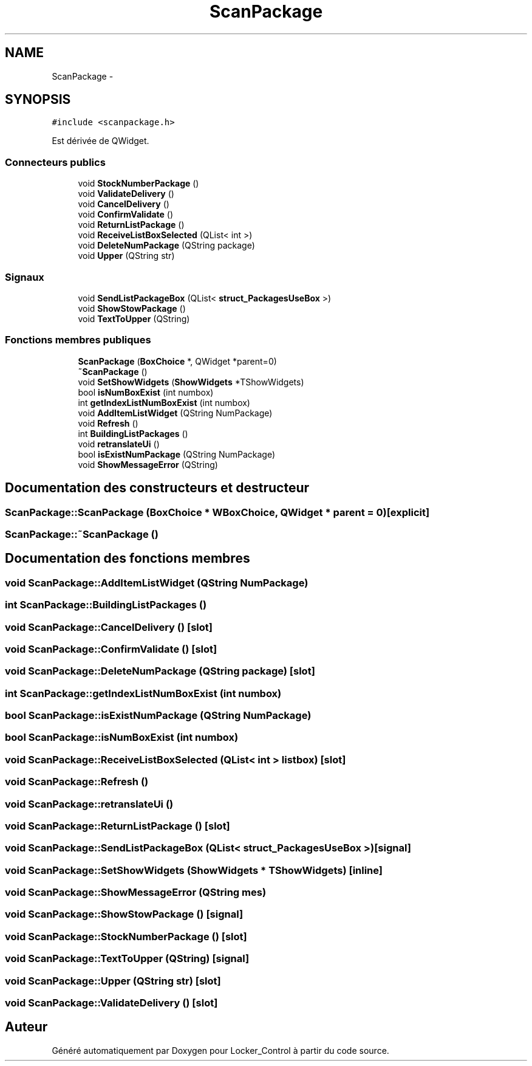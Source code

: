 .TH "ScanPackage" 3 "Vendredi 8 Mai 2015" "Version 1.2.2" "Locker_Control" \" -*- nroff -*-
.ad l
.nh
.SH NAME
ScanPackage \- 
.SH SYNOPSIS
.br
.PP
.PP
\fC#include <scanpackage\&.h>\fP
.PP
Est dérivée de QWidget\&.
.SS "Connecteurs publics"

.in +1c
.ti -1c
.RI "void \fBStockNumberPackage\fP ()"
.br
.ti -1c
.RI "void \fBValidateDelivery\fP ()"
.br
.ti -1c
.RI "void \fBCancelDelivery\fP ()"
.br
.ti -1c
.RI "void \fBConfirmValidate\fP ()"
.br
.ti -1c
.RI "void \fBReturnListPackage\fP ()"
.br
.ti -1c
.RI "void \fBReceiveListBoxSelected\fP (QList< int >)"
.br
.ti -1c
.RI "void \fBDeleteNumPackage\fP (QString package)"
.br
.ti -1c
.RI "void \fBUpper\fP (QString str)"
.br
.in -1c
.SS "Signaux"

.in +1c
.ti -1c
.RI "void \fBSendListPackageBox\fP (QList< \fBstruct_PackagesUseBox\fP >)"
.br
.ti -1c
.RI "void \fBShowStowPackage\fP ()"
.br
.ti -1c
.RI "void \fBTextToUpper\fP (QString)"
.br
.in -1c
.SS "Fonctions membres publiques"

.in +1c
.ti -1c
.RI "\fBScanPackage\fP (\fBBoxChoice\fP *, QWidget *parent=0)"
.br
.ti -1c
.RI "\fB~ScanPackage\fP ()"
.br
.ti -1c
.RI "void \fBSetShowWidgets\fP (\fBShowWidgets\fP *TShowWidgets)"
.br
.ti -1c
.RI "bool \fBisNumBoxExist\fP (int numbox)"
.br
.ti -1c
.RI "int \fBgetIndexListNumBoxExist\fP (int numbox)"
.br
.ti -1c
.RI "void \fBAddItemListWidget\fP (QString NumPackage)"
.br
.ti -1c
.RI "void \fBRefresh\fP ()"
.br
.ti -1c
.RI "int \fBBuildingListPackages\fP ()"
.br
.ti -1c
.RI "void \fBretranslateUi\fP ()"
.br
.ti -1c
.RI "bool \fBisExistNumPackage\fP (QString NumPackage)"
.br
.ti -1c
.RI "void \fBShowMessageError\fP (QString)"
.br
.in -1c
.SH "Documentation des constructeurs et destructeur"
.PP 
.SS "ScanPackage::ScanPackage (\fBBoxChoice\fP * WBoxChoice, QWidget * parent = \fC0\fP)\fC [explicit]\fP"

.SS "ScanPackage::~ScanPackage ()"

.SH "Documentation des fonctions membres"
.PP 
.SS "void ScanPackage::AddItemListWidget (QString NumPackage)"

.SS "int ScanPackage::BuildingListPackages ()"

.SS "void ScanPackage::CancelDelivery ()\fC [slot]\fP"

.SS "void ScanPackage::ConfirmValidate ()\fC [slot]\fP"

.SS "void ScanPackage::DeleteNumPackage (QString package)\fC [slot]\fP"

.SS "int ScanPackage::getIndexListNumBoxExist (int numbox)"

.SS "bool ScanPackage::isExistNumPackage (QString NumPackage)"

.SS "bool ScanPackage::isNumBoxExist (int numbox)"

.SS "void ScanPackage::ReceiveListBoxSelected (QList< int > listbox)\fC [slot]\fP"

.SS "void ScanPackage::Refresh ()"

.SS "void ScanPackage::retranslateUi ()"

.SS "void ScanPackage::ReturnListPackage ()\fC [slot]\fP"

.SS "void ScanPackage::SendListPackageBox (QList< \fBstruct_PackagesUseBox\fP >)\fC [signal]\fP"

.SS "void ScanPackage::SetShowWidgets (\fBShowWidgets\fP * TShowWidgets)\fC [inline]\fP"

.SS "void ScanPackage::ShowMessageError (QString mes)"

.SS "void ScanPackage::ShowStowPackage ()\fC [signal]\fP"

.SS "void ScanPackage::StockNumberPackage ()\fC [slot]\fP"

.SS "void ScanPackage::TextToUpper (QString)\fC [signal]\fP"

.SS "void ScanPackage::Upper (QString str)\fC [slot]\fP"

.SS "void ScanPackage::ValidateDelivery ()\fC [slot]\fP"


.SH "Auteur"
.PP 
Généré automatiquement par Doxygen pour Locker_Control à partir du code source\&.
